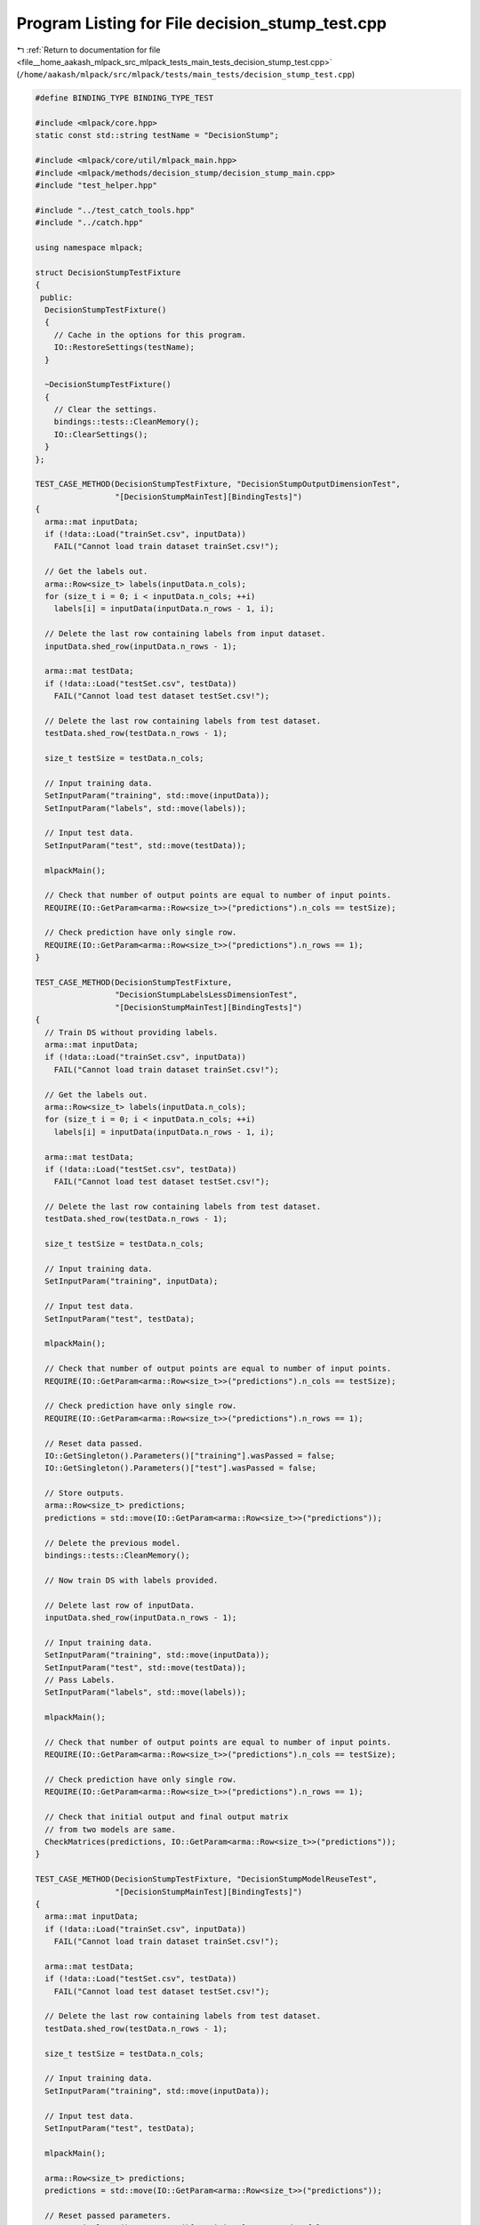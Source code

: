 
.. _program_listing_file__home_aakash_mlpack_src_mlpack_tests_main_tests_decision_stump_test.cpp:

Program Listing for File decision_stump_test.cpp
================================================

|exhale_lsh| :ref:`Return to documentation for file <file__home_aakash_mlpack_src_mlpack_tests_main_tests_decision_stump_test.cpp>` (``/home/aakash/mlpack/src/mlpack/tests/main_tests/decision_stump_test.cpp``)

.. |exhale_lsh| unicode:: U+021B0 .. UPWARDS ARROW WITH TIP LEFTWARDS

.. code-block:: cpp

   
   #define BINDING_TYPE BINDING_TYPE_TEST
   
   #include <mlpack/core.hpp>
   static const std::string testName = "DecisionStump";
   
   #include <mlpack/core/util/mlpack_main.hpp>
   #include <mlpack/methods/decision_stump/decision_stump_main.cpp>
   #include "test_helper.hpp"
   
   #include "../test_catch_tools.hpp"
   #include "../catch.hpp"
   
   using namespace mlpack;
   
   struct DecisionStumpTestFixture
   {
    public:
     DecisionStumpTestFixture()
     {
       // Cache in the options for this program.
       IO::RestoreSettings(testName);
     }
   
     ~DecisionStumpTestFixture()
     {
       // Clear the settings.
       bindings::tests::CleanMemory();
       IO::ClearSettings();
     }
   };
   
   TEST_CASE_METHOD(DecisionStumpTestFixture, "DecisionStumpOutputDimensionTest",
                    "[DecisionStumpMainTest][BindingTests]")
   {
     arma::mat inputData;
     if (!data::Load("trainSet.csv", inputData))
       FAIL("Cannot load train dataset trainSet.csv!");
   
     // Get the labels out.
     arma::Row<size_t> labels(inputData.n_cols);
     for (size_t i = 0; i < inputData.n_cols; ++i)
       labels[i] = inputData(inputData.n_rows - 1, i);
   
     // Delete the last row containing labels from input dataset.
     inputData.shed_row(inputData.n_rows - 1);
   
     arma::mat testData;
     if (!data::Load("testSet.csv", testData))
       FAIL("Cannot load test dataset testSet.csv!");
   
     // Delete the last row containing labels from test dataset.
     testData.shed_row(testData.n_rows - 1);
   
     size_t testSize = testData.n_cols;
   
     // Input training data.
     SetInputParam("training", std::move(inputData));
     SetInputParam("labels", std::move(labels));
   
     // Input test data.
     SetInputParam("test", std::move(testData));
   
     mlpackMain();
   
     // Check that number of output points are equal to number of input points.
     REQUIRE(IO::GetParam<arma::Row<size_t>>("predictions").n_cols == testSize);
   
     // Check prediction have only single row.
     REQUIRE(IO::GetParam<arma::Row<size_t>>("predictions").n_rows == 1);
   }
   
   TEST_CASE_METHOD(DecisionStumpTestFixture,
                    "DecisionStumpLabelsLessDimensionTest",
                    "[DecisionStumpMainTest][BindingTests]")
   {
     // Train DS without providing labels.
     arma::mat inputData;
     if (!data::Load("trainSet.csv", inputData))
       FAIL("Cannot load train dataset trainSet.csv!");
   
     // Get the labels out.
     arma::Row<size_t> labels(inputData.n_cols);
     for (size_t i = 0; i < inputData.n_cols; ++i)
       labels[i] = inputData(inputData.n_rows - 1, i);
   
     arma::mat testData;
     if (!data::Load("testSet.csv", testData))
       FAIL("Cannot load test dataset testSet.csv!");
   
     // Delete the last row containing labels from test dataset.
     testData.shed_row(testData.n_rows - 1);
   
     size_t testSize = testData.n_cols;
   
     // Input training data.
     SetInputParam("training", inputData);
   
     // Input test data.
     SetInputParam("test", testData);
   
     mlpackMain();
   
     // Check that number of output points are equal to number of input points.
     REQUIRE(IO::GetParam<arma::Row<size_t>>("predictions").n_cols == testSize);
   
     // Check prediction have only single row.
     REQUIRE(IO::GetParam<arma::Row<size_t>>("predictions").n_rows == 1);
   
     // Reset data passed.
     IO::GetSingleton().Parameters()["training"].wasPassed = false;
     IO::GetSingleton().Parameters()["test"].wasPassed = false;
   
     // Store outputs.
     arma::Row<size_t> predictions;
     predictions = std::move(IO::GetParam<arma::Row<size_t>>("predictions"));
   
     // Delete the previous model.
     bindings::tests::CleanMemory();
   
     // Now train DS with labels provided.
   
     // Delete last row of inputData.
     inputData.shed_row(inputData.n_rows - 1);
   
     // Input training data.
     SetInputParam("training", std::move(inputData));
     SetInputParam("test", std::move(testData));
     // Pass Labels.
     SetInputParam("labels", std::move(labels));
   
     mlpackMain();
   
     // Check that number of output points are equal to number of input points.
     REQUIRE(IO::GetParam<arma::Row<size_t>>("predictions").n_cols == testSize);
   
     // Check prediction have only single row.
     REQUIRE(IO::GetParam<arma::Row<size_t>>("predictions").n_rows == 1);
   
     // Check that initial output and final output matrix
     // from two models are same.
     CheckMatrices(predictions, IO::GetParam<arma::Row<size_t>>("predictions"));
   }
   
   TEST_CASE_METHOD(DecisionStumpTestFixture, "DecisionStumpModelReuseTest",
                    "[DecisionStumpMainTest][BindingTests]")
   {
     arma::mat inputData;
     if (!data::Load("trainSet.csv", inputData))
       FAIL("Cannot load train dataset trainSet.csv!");
   
     arma::mat testData;
     if (!data::Load("testSet.csv", testData))
       FAIL("Cannot load test dataset testSet.csv!");
   
     // Delete the last row containing labels from test dataset.
     testData.shed_row(testData.n_rows - 1);
   
     size_t testSize = testData.n_cols;
   
     // Input training data.
     SetInputParam("training", std::move(inputData));
   
     // Input test data.
     SetInputParam("test", testData);
   
     mlpackMain();
   
     arma::Row<size_t> predictions;
     predictions = std::move(IO::GetParam<arma::Row<size_t>>("predictions"));
   
     // Reset passed parameters.
     IO::GetSingleton().Parameters()["training"].wasPassed = false;
     IO::GetSingleton().Parameters()["test"].wasPassed = false;
   
     // Input trained model.
     SetInputParam("test", std::move(testData));
     SetInputParam("input_model",
                   std::move(IO::GetParam<DSModel*>("output_model")));
   
     mlpackMain();
   
     // Check that number of output points are equal to number of input points.
     REQUIRE(IO::GetParam<arma::Row<size_t>>("predictions").n_cols == testSize);
   
     // Check predictions have only single row.
     REQUIRE(IO::GetParam<arma::Row<size_t>>("predictions").n_rows == 1);
   
     // Check that initial predictions and final predicitons matrix
     // using saved model are same.
     CheckMatrices(predictions, IO::GetParam<arma::Row<size_t>>("predictions"));
   }
   
   TEST_CASE_METHOD(DecisionStumpTestFixture, "DecisionStumpBucketSizeTest",
                    "[DecisionStumpMainTest][BindingTests]")
   {
     arma::mat inputData;
     if (!data::Load("trainSet.csv", inputData))
       FAIL("Cannot load train dataset trainSet.csv!");
   
     // Input training data.
     SetInputParam("training", std::move(inputData));
     SetInputParam("bucket_size", (int) 0);
   
     Log::Fatal.ignoreInput = true;
     REQUIRE_THROWS_AS(mlpackMain(), std::runtime_error);
     Log::Fatal.ignoreInput = false;
   }
   
   TEST_CASE_METHOD(DecisionStumpTestFixture, "DecisionStumpTrainingVerTest",
                    "[DecisionStumpMainTest][BindingTests]")
   {
     arma::mat inputData;
     if (!data::Load("trainSet.csv", inputData))
       FAIL("Cannot load train dataset trainSet.csv!");
   
     // Input training data.
     SetInputParam("training", std::move(inputData));
   
     mlpackMain();
   
     // Input pre-trained model.
     SetInputParam("input_model",
                   std::move(IO::GetParam<DSModel*>("output_model")));
   
     Log::Fatal.ignoreInput = true;
     REQUIRE_THROWS_AS(mlpackMain(), std::runtime_error);
     Log::Fatal.ignoreInput = false;
   }
